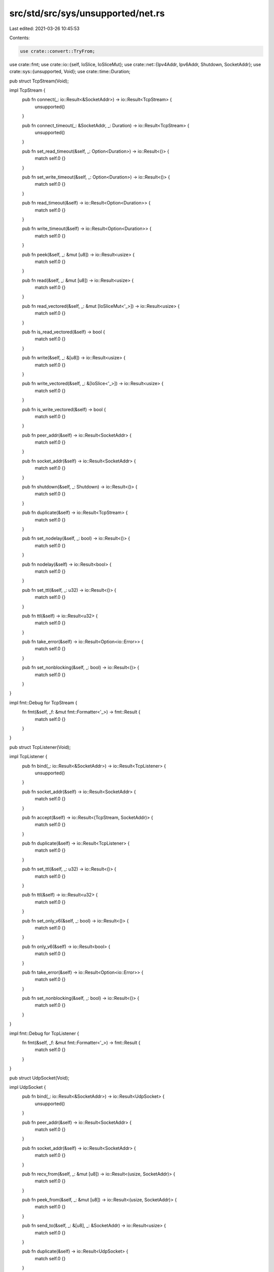 src/std/src/sys/unsupported/net.rs
==================================

Last edited: 2021-03-26 10:45:53

Contents:

.. code-block:: rs

    use crate::convert::TryFrom;
use crate::fmt;
use crate::io::{self, IoSlice, IoSliceMut};
use crate::net::{Ipv4Addr, Ipv6Addr, Shutdown, SocketAddr};
use crate::sys::{unsupported, Void};
use crate::time::Duration;

pub struct TcpStream(Void);

impl TcpStream {
    pub fn connect(_: io::Result<&SocketAddr>) -> io::Result<TcpStream> {
        unsupported()
    }

    pub fn connect_timeout(_: &SocketAddr, _: Duration) -> io::Result<TcpStream> {
        unsupported()
    }

    pub fn set_read_timeout(&self, _: Option<Duration>) -> io::Result<()> {
        match self.0 {}
    }

    pub fn set_write_timeout(&self, _: Option<Duration>) -> io::Result<()> {
        match self.0 {}
    }

    pub fn read_timeout(&self) -> io::Result<Option<Duration>> {
        match self.0 {}
    }

    pub fn write_timeout(&self) -> io::Result<Option<Duration>> {
        match self.0 {}
    }

    pub fn peek(&self, _: &mut [u8]) -> io::Result<usize> {
        match self.0 {}
    }

    pub fn read(&self, _: &mut [u8]) -> io::Result<usize> {
        match self.0 {}
    }

    pub fn read_vectored(&self, _: &mut [IoSliceMut<'_>]) -> io::Result<usize> {
        match self.0 {}
    }

    pub fn is_read_vectored(&self) -> bool {
        match self.0 {}
    }

    pub fn write(&self, _: &[u8]) -> io::Result<usize> {
        match self.0 {}
    }

    pub fn write_vectored(&self, _: &[IoSlice<'_>]) -> io::Result<usize> {
        match self.0 {}
    }

    pub fn is_write_vectored(&self) -> bool {
        match self.0 {}
    }

    pub fn peer_addr(&self) -> io::Result<SocketAddr> {
        match self.0 {}
    }

    pub fn socket_addr(&self) -> io::Result<SocketAddr> {
        match self.0 {}
    }

    pub fn shutdown(&self, _: Shutdown) -> io::Result<()> {
        match self.0 {}
    }

    pub fn duplicate(&self) -> io::Result<TcpStream> {
        match self.0 {}
    }

    pub fn set_nodelay(&self, _: bool) -> io::Result<()> {
        match self.0 {}
    }

    pub fn nodelay(&self) -> io::Result<bool> {
        match self.0 {}
    }

    pub fn set_ttl(&self, _: u32) -> io::Result<()> {
        match self.0 {}
    }

    pub fn ttl(&self) -> io::Result<u32> {
        match self.0 {}
    }

    pub fn take_error(&self) -> io::Result<Option<io::Error>> {
        match self.0 {}
    }

    pub fn set_nonblocking(&self, _: bool) -> io::Result<()> {
        match self.0 {}
    }
}

impl fmt::Debug for TcpStream {
    fn fmt(&self, _f: &mut fmt::Formatter<'_>) -> fmt::Result {
        match self.0 {}
    }
}

pub struct TcpListener(Void);

impl TcpListener {
    pub fn bind(_: io::Result<&SocketAddr>) -> io::Result<TcpListener> {
        unsupported()
    }

    pub fn socket_addr(&self) -> io::Result<SocketAddr> {
        match self.0 {}
    }

    pub fn accept(&self) -> io::Result<(TcpStream, SocketAddr)> {
        match self.0 {}
    }

    pub fn duplicate(&self) -> io::Result<TcpListener> {
        match self.0 {}
    }

    pub fn set_ttl(&self, _: u32) -> io::Result<()> {
        match self.0 {}
    }

    pub fn ttl(&self) -> io::Result<u32> {
        match self.0 {}
    }

    pub fn set_only_v6(&self, _: bool) -> io::Result<()> {
        match self.0 {}
    }

    pub fn only_v6(&self) -> io::Result<bool> {
        match self.0 {}
    }

    pub fn take_error(&self) -> io::Result<Option<io::Error>> {
        match self.0 {}
    }

    pub fn set_nonblocking(&self, _: bool) -> io::Result<()> {
        match self.0 {}
    }
}

impl fmt::Debug for TcpListener {
    fn fmt(&self, _f: &mut fmt::Formatter<'_>) -> fmt::Result {
        match self.0 {}
    }
}

pub struct UdpSocket(Void);

impl UdpSocket {
    pub fn bind(_: io::Result<&SocketAddr>) -> io::Result<UdpSocket> {
        unsupported()
    }

    pub fn peer_addr(&self) -> io::Result<SocketAddr> {
        match self.0 {}
    }

    pub fn socket_addr(&self) -> io::Result<SocketAddr> {
        match self.0 {}
    }

    pub fn recv_from(&self, _: &mut [u8]) -> io::Result<(usize, SocketAddr)> {
        match self.0 {}
    }

    pub fn peek_from(&self, _: &mut [u8]) -> io::Result<(usize, SocketAddr)> {
        match self.0 {}
    }

    pub fn send_to(&self, _: &[u8], _: &SocketAddr) -> io::Result<usize> {
        match self.0 {}
    }

    pub fn duplicate(&self) -> io::Result<UdpSocket> {
        match self.0 {}
    }

    pub fn set_read_timeout(&self, _: Option<Duration>) -> io::Result<()> {
        match self.0 {}
    }

    pub fn set_write_timeout(&self, _: Option<Duration>) -> io::Result<()> {
        match self.0 {}
    }

    pub fn read_timeout(&self) -> io::Result<Option<Duration>> {
        match self.0 {}
    }

    pub fn write_timeout(&self) -> io::Result<Option<Duration>> {
        match self.0 {}
    }

    pub fn set_broadcast(&self, _: bool) -> io::Result<()> {
        match self.0 {}
    }

    pub fn broadcast(&self) -> io::Result<bool> {
        match self.0 {}
    }

    pub fn set_multicast_loop_v4(&self, _: bool) -> io::Result<()> {
        match self.0 {}
    }

    pub fn multicast_loop_v4(&self) -> io::Result<bool> {
        match self.0 {}
    }

    pub fn set_multicast_ttl_v4(&self, _: u32) -> io::Result<()> {
        match self.0 {}
    }

    pub fn multicast_ttl_v4(&self) -> io::Result<u32> {
        match self.0 {}
    }

    pub fn set_multicast_loop_v6(&self, _: bool) -> io::Result<()> {
        match self.0 {}
    }

    pub fn multicast_loop_v6(&self) -> io::Result<bool> {
        match self.0 {}
    }

    pub fn join_multicast_v4(&self, _: &Ipv4Addr, _: &Ipv4Addr) -> io::Result<()> {
        match self.0 {}
    }

    pub fn join_multicast_v6(&self, _: &Ipv6Addr, _: u32) -> io::Result<()> {
        match self.0 {}
    }

    pub fn leave_multicast_v4(&self, _: &Ipv4Addr, _: &Ipv4Addr) -> io::Result<()> {
        match self.0 {}
    }

    pub fn leave_multicast_v6(&self, _: &Ipv6Addr, _: u32) -> io::Result<()> {
        match self.0 {}
    }

    pub fn set_ttl(&self, _: u32) -> io::Result<()> {
        match self.0 {}
    }

    pub fn ttl(&self) -> io::Result<u32> {
        match self.0 {}
    }

    pub fn take_error(&self) -> io::Result<Option<io::Error>> {
        match self.0 {}
    }

    pub fn set_nonblocking(&self, _: bool) -> io::Result<()> {
        match self.0 {}
    }

    pub fn recv(&self, _: &mut [u8]) -> io::Result<usize> {
        match self.0 {}
    }

    pub fn peek(&self, _: &mut [u8]) -> io::Result<usize> {
        match self.0 {}
    }

    pub fn send(&self, _: &[u8]) -> io::Result<usize> {
        match self.0 {}
    }

    pub fn connect(&self, _: io::Result<&SocketAddr>) -> io::Result<()> {
        match self.0 {}
    }
}

impl fmt::Debug for UdpSocket {
    fn fmt(&self, _f: &mut fmt::Formatter<'_>) -> fmt::Result {
        match self.0 {}
    }
}

pub struct LookupHost(Void);

impl LookupHost {
    pub fn port(&self) -> u16 {
        match self.0 {}
    }
}

impl Iterator for LookupHost {
    type Item = SocketAddr;
    fn next(&mut self) -> Option<SocketAddr> {
        match self.0 {}
    }
}

impl TryFrom<&str> for LookupHost {
    type Error = io::Error;

    fn try_from(_v: &str) -> io::Result<LookupHost> {
        unsupported()
    }
}

impl<'a> TryFrom<(&'a str, u16)> for LookupHost {
    type Error = io::Error;

    fn try_from(_v: (&'a str, u16)) -> io::Result<LookupHost> {
        unsupported()
    }
}

#[allow(nonstandard_style)]
pub mod netc {
    pub const AF_INET: u8 = 0;
    pub const AF_INET6: u8 = 1;
    pub type sa_family_t = u8;

    #[derive(Copy, Clone)]
    pub struct in_addr {
        pub s_addr: u32,
    }

    #[derive(Copy, Clone)]
    pub struct sockaddr_in {
        pub sin_family: sa_family_t,
        pub sin_port: u16,
        pub sin_addr: in_addr,
    }

    #[derive(Copy, Clone)]
    pub struct in6_addr {
        pub s6_addr: [u8; 16],
    }

    #[derive(Copy, Clone)]
    pub struct sockaddr_in6 {
        pub sin6_family: sa_family_t,
        pub sin6_port: u16,
        pub sin6_addr: in6_addr,
        pub sin6_flowinfo: u32,
        pub sin6_scope_id: u32,
    }

    #[derive(Copy, Clone)]
    pub struct sockaddr {}

    pub type socklen_t = usize;
}


